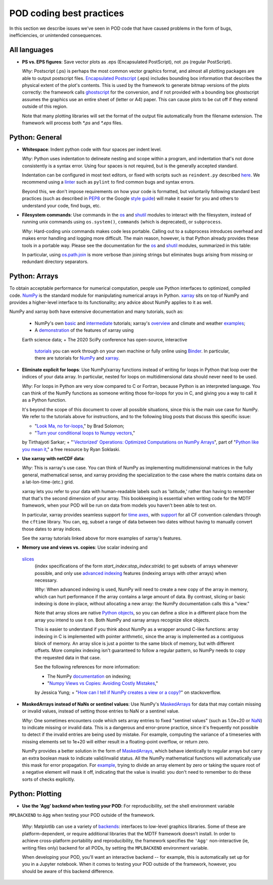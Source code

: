 .. _ref-dev-coding-tips:

POD coding best practices
=========================

In this section we describe issues we've seen in POD code that have caused problems in the form of bugs, inefficiencies,
or unintended consequences.

All languages
-------------

- **PS vs. EPS figures**: Save vector plots as .eps (Encapsulated PostScript), not .ps (regular PostScript).

  *Why*: Postscript (.ps) is perhaps the most common vector graphics format, and almost all plotting packages are able
  to output postscript files. `Encapsulated Postscript <https://en.wikipedia.org/wiki/Encapsulated_PostScript>`__
  (.eps) includes bounding box information that describes the physical extent of the plot's contents. This is used by
  the framework to generate bitmap versions of the plots correctly: the framework calls
  `ghostscript <https://www.ghostscript.com/>`__ for the conversion, and if not provided with a bounding box
  ghostscript assumes the graphics use an entire sheet of (letter or A4) paper. This can cause plots to be cut off if
  they extend outside of this region.

  Note that many plotting libraries will set the format of the output file automatically from the filename extension.
  The framework will process both `*.ps` and `*.eps` files.

Python: General
----------------

- **Whitespace**: Indent python code with four spaces per indent level.
  
  *Why*: Python uses indentation to delineate nesting and scope within a program, and indentation that's not done
  consistently is a syntax error. Using four spaces is not required, but is the generally accepted standard.

  Indentation can be configured in most text editors, or fixed with scripts such as ``reindent.py`` described
  `here <https://stackoverflow.com/q/1024435>`__. We recommend using a
  `linter <https://books.agiliq.com/projects/essential-python-tools/en/latest/linters.html>`__
  such as ``pylint`` to find common bugs and syntax errors.

  Beyond this, we don't impose requirements on how your code is formatted, but voluntarily following standard best
  practices (such as described in `PEP8 <https://www.python.org/dev/peps/pep-0008/>`__ or the Google
  `style guide <https://github.com/google/styleguide/blob/gh-pages/pyguide.md>`__\) will make it easier for you and
  others to understand your code, find bugs, etc.


- **Filesystem commands**: Use commands in the `os <https://docs.python.org/3.11/library/os.html>`__ and
  `shutil <https://docs.python.org/3.11/library/shutil.html>`__ modules to interact with the filesystem,
  instead of running unix commands using ``os.system()``, ``commands`` (which is deprecated), or ``subprocess``.

  *Why*: Hard-coding unix commands makes code less portable. Calling out to a subprocess introduces overhead and makes
  error handling and logging more difficult. The main reason, however, is that Python already provides these tools in a
  portable way. Please see the documentation for the `os <https://docs.python.org/3.11/library/os.html>`__ and
  `shutil <https://docs.python.org/3.11/library/shutil.html>`__ modules, summarized in this table:

  .. list-table:: Recommended python functions for filesystem interaction
     :header-rows: 1

     * - Task
       - Recommended function
     * - Construct a path from *dir1*, *dir2*, ..., *filename*
       - `os.path.join <https://docs.python.org/3.11/library/os.path.html?highlight=os%20path#os.path.join>`__
       \(*dir1*, *dir2*, ..., *filename*)
     * - Split a *path* into directory and filename
       - `os.path.split <https://docs.python.org/3.11/library/os.path.html?highlight=os%20path#os.path.split>`__
       \(*path*) and related functions in `os.path <https://docs.python.org/3.7/library/os.path.html?highlight=os%20path>`__
     * - List files in directory *dir*
       - `os.scandir <https://docs.python.org/3.11/library/os.html#os.scandir>`__\(*dir*)
     * - Move or rename a file or directory from *old_path* to *new_path*
       - `shutil.move <https://docs.python.org/3.11/library/shutil.html#shutil.move>`__\(*old_path*, *new_path*)
     * - Create a directory or sequence of directories *dir*
       - `os.makedirs <https://docs.python.org/3.11/library/os.html#os.makedirs>`__\(*dir*)
     * - Copy a file from *path* to *new_path*
       - `shutil.copy2 <https://docs.python.org/3.11/library/shutil.html#shutil.copy2>`__\(*path*, *new_path*)
     * - Copy a directory *dir*, and everything inside it, to *new_dir*
       - `shutil.copytree <https://docs.python.org/3.11/library/shutil.html#shutil.copytree>`__\(*dir*, *new_dir*)
     * - Delete a single file at *path*
       - `os.remove <https://docs.python.org/3.11/library/os.html#os.remove>`__\(*path*)
     * - Delete a directory *dir* and everything inside it
       - `shutil.rmtree <https://docs.python.org/3.11/library/shutil.html#shutil.rmtree>`__\(*dir*)

  In particular, using `os.path.join <https://docs.python.org/3.10/library/os.path.html?highlight=os%20path#os.path.join>`__
  is more verbose than joining strings but eliminates bugs arising from missing or redundant directory separators.

Python: Arrays
--------------

To obtain acceptable performance for numerical computation, people use Python interfaces to optimized, compiled code.
`NumPy <https://numpy.org/doc/stable/index.html>`__ is the standard module for manipulating numerical arrays in Python.
`xarray <http://xarray.pydata.org/en/stable/index.html>`__ sits on top of NumPy and provides a higher-level interface to
its functionality; any advice about NumPy applies to it as well.

NumPy and xarray both have extensive documentation and many tutorials, such as:

  + NumPy's own `basic <https://numpy.org/doc/stable/user/absolute_beginners.html>`__ and
    `intermediate <https://numpy.org/doc/stable/user/quickstart.html>`__ tutorials; xarray's
    `overview <http://xarray.pydata.org/en/stable/quick-overview.html>`__ and climate and weather
    `examples <http://xarray.pydata.org/en/stable/examples.html>`__;
  + A `demonstration <https://rabernat.github.io/research_computing/xarray.html>`__ of the features of xarray using
  Earth science data;
  + The 2020 SciPy conference has open-source, interactive
    `tutorials <https://www.scipy2020.scipy.org/tutorial-information>`__
    you can work through on your own machine or fully online using `Binder <https://mybinder.org/>`__.
    In particular, there are tutorials for `NumPy <https://github.com/enthought/Numpy-Tutorial-SciPyConf-2020>`__
    and `xarray <https://xarray-contrib.github.io/xarray-tutorial/index.html>`__.

- **Eliminate explicit for loops**: Use NumPy/xarray functions instead of writing for loops in Python that loop
  over the indices of your data array. In particular, nested for loops on multidimensional data should never need
  to be used.

  *Why*: For loops in Python are very slow compared to C or Fortran, because Python is an interpreted language.
  You can think of the NumPy functions as someone writing those for-loops for you in C, and giving you a way to call it
  as a Python function.

  It's beyond the scope of this document to cover all possible situations, since this is the main use case for NumPy.
  We refer to the tutorials above for instructions, and to the following blog posts that discuss this specific issue:

  + "`Look Ma, no for-loops <https://realpython.com/numpy-array-programming/>`__," by Brad Solomon;
  + "`Turn your conditional loops to Numpy vectors <https://towardsdatascience.com/data-science-with-python-turn-your-conditional-loops-to-numpy-vectors-9484ff9c622e>`__,"
  by Tirthajyoti Sarkar;
  + "`'Vectorized' Operations: Optimized Computations on NumPy Arrays <https://www.pythonlikeyoumeanit.com/Module3_IntroducingNumpy/VectorizedOperations.html>`__",
  part of "`Python like you mean it <https://www.pythonlikeyoumeanit.com/>`__," a free resource by Ryan Soklaski.

- **Use xarray with netCDF data**:

  *Why*: This is xarray's use case. You can think of NumPy as implementing multidimensional matrices in the fully
  general, mathematical sense, and xarray providing the specialization to the case where the matrix contains data on a
  lat-lon-time-(etc.) grid.

  xarray lets you refer to your data with human-readable labels such as 'latitude,' rather than having to remember
  that that's the second dimension of your array. This bookkeeping is essential when writing code for the MDTF
  framework, when your POD will be run on data from models you haven't been able to test on.

  In particular, xarray provides seamless support for `time axes <http://xarray.pydata.org/en/stable/time-series.html>`__,
  with `support <http://xarray.pydata.org/en/stable/weather-climate.html>`__ for all CF convention calendars through
  the ``cftime`` library. You can, eg, subset a range of data between two dates without having to manually convert those
  dates to array indices.
  
  See the xarray tutorials linked above for more examples of xarray's features.


- **Memory use and views vs. copies**: Use scalar indexing and
 `slices <https://numpy.org/doc/stable/reference/arrays.indexing.html#basic-slicing-and-indexing>`__
  (index specifications of the form `start_index`:`stop_index`:`stride`) to get subsets of arrays whenever
  possible, and only use
  `advanced indexing <https://numpy.org/doc/stable/reference/arrays.indexing.html#advanced-indexing>`__
  features (indexing arrays with other arrays) when necessary.

  *Why*: When advanced indexing is used, NumPy will need to create a new copy of the array in memory, which can hurt
  performance if the array contains a large amount of data. By contrast, slicing or basic indexing is done in-place,
  without allocating a new array: the NumPy documentation calls this a "view."

  Note that array slices are native `Python objects <https://docs.python.org/3.7/library/functions.html?highlight=slice#slice>`__,
  so you can define a slice in a different place from the array you intend to use it on. Both NumPy and xarray arrays
  recognize slice objects.

  This is easier to understand if you think about NumPy as a wrapper around C-like functions: array indexing in C is
  implemented with pointer arithmetic, since the array is implemented as a contiguous block of memory. An array slice is
  just a pointer to the same block of memory, but with different offsets. More complex indexing isn't guaranteed to
  follow a regular pattern, so NumPy needs to copy the requested data in that case.

  See the following references for more information:

  + The NumPy `documentation <https://numpy.org/doc/stable/reference/arrays.indexing.html>`__ on indexing;
  + "`Numpy Views vs Copies: Avoiding Costly Mistakes <https://www.jessicayung.com/numpy-views-vs-copies-avoiding-costly-mistakes/>`__,"
  by Jessica Yung;
  + "`How can I tell if NumPy creates a view or a copy? <https://stackoverflow.com/questions/11524664/how-can-i-tell-if-numpy-creates-a-view-or-a-copy>`__"
  on stackoverflow.


- **MaskedArrays instead of NaNs or sentinel values**: Use NumPy's
  `MaskedArrays <https://numpy.org/doc/stable/reference/maskedarray.generic.html>`__
  for data that may contain missing or invalid values, instead of setting those entries to NaN or a sentinel value.

  *Why*: One sometimes encounters code which sets array entries to fixed "sentinel values" (such as 1.0e+20 or
  `NaN <https://en.wikipedia.org/wiki/NaN>`__\) to indicate missing or invalid data. This is a dangerous and
  error-prone practice, since it's frequently not possible to detect if the invalid entries are being used by mistake.
  For example, computing the variance of a timeseries with missing elements set to 1e+20 will either result in a
  floating-point overflow, or return zero.
  
  NumPy provides a better solution in the form of
  `MaskedArrays <https://numpy.org/doc/stable/reference/maskedarray.html>`__,
  which behave identically to regular arrays but carry an extra boolean mask to indicate valid/invalid status.
  All the NumPy mathematical functions will automatically use this mask for error propagation. For
  `example <https://numpy.org/doc/stable/reference/maskedarray.generic.html#numerical-operations>`__,
  trying to divide an array element by zero or taking the square root of a negative element will mask it off, indicating
  that the value is invalid: you don't need to remember to do these sorts of checks explicitly.


Python: Plotting
----------------

- **Use the 'Agg' backend when testing your POD**: For reproducibility, set the shell environment variable
``MPLBACKEND`` to ``Agg`` when testing your POD outside of the framework.

  *Why*: Matplotlib can use a variety of `backends <https://matplotlib.org/tutorials/introductory/usage.html#backends>`__\:
  interfaces to low-level graphics libraries. Some of these are platform-dependent, or require additional libraries
  that the MDTF framework doesn't install. In order to achieve cross-platform portability and reproducibility, the
  framework specifies the ``'Agg'`` non-interactive (ie, writing files only) backend for all PODs, by setting the
  ``MPLBACKEND`` environment variable.

  When developing your POD, you'll want an interactive backend -- for example, this is automatically set up for you in
  a Jupyter notebook. When it comes to testing your POD outside of the framework, however, you should be aware of this
  backend difference.
